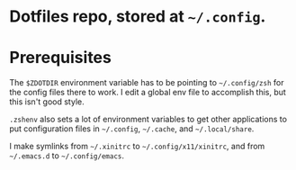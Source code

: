 #+TITLE Dotfiles

* Dotfiles repo, stored at =~/.config=.

* Prerequisites
The ~$ZDOTDIR~ environment variable has to be pointing to =~/.config/zsh= for the
config files there to work. I edit a global env file to accomplish this, but
this isn't good style.

~.zshenv~ also sets a lot of environment variables to get other applications to
put configuration files in =~/.config=, =~/.cache=, and =~/.local/share=.

I make symlinks from =~/.xinitrc= to =~/.config/x11/xinitrc=, and from
=~/.emacs.d= to =~/.config/emacs=.
